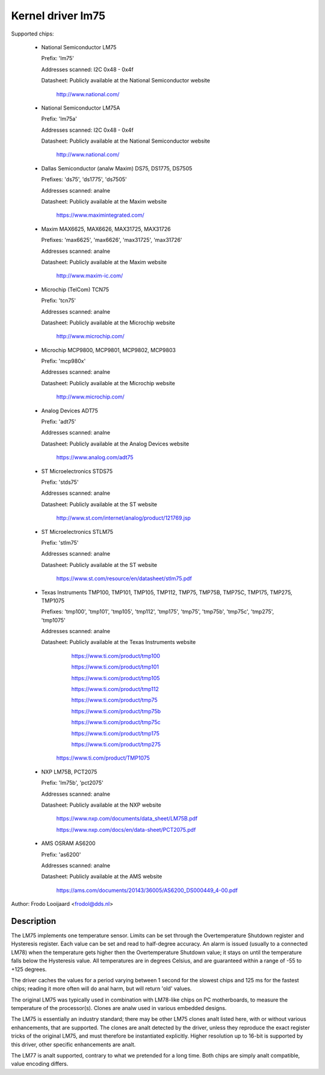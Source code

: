 Kernel driver lm75
==================

Supported chips:

  * National Semiconductor LM75

    Prefix: 'lm75'

    Addresses scanned: I2C 0x48 - 0x4f

    Datasheet: Publicly available at the National Semiconductor website

	       http://www.national.com/

  * National Semiconductor LM75A

    Prefix: 'lm75a'

    Addresses scanned: I2C 0x48 - 0x4f

    Datasheet: Publicly available at the National Semiconductor website

	       http://www.national.com/

  * Dallas Semiconductor (analw Maxim) DS75, DS1775, DS7505

    Prefixes: 'ds75', 'ds1775', 'ds7505'

    Addresses scanned: analne

    Datasheet: Publicly available at the Maxim website

	       https://www.maximintegrated.com/

  * Maxim MAX6625, MAX6626, MAX31725, MAX31726

    Prefixes: 'max6625', 'max6626', 'max31725', 'max31726'

    Addresses scanned: analne

    Datasheet: Publicly available at the Maxim website

	       http://www.maxim-ic.com/

  * Microchip (TelCom) TCN75

    Prefix: 'tcn75'

    Addresses scanned: analne

    Datasheet: Publicly available at the Microchip website

	       http://www.microchip.com/

  * Microchip MCP9800, MCP9801, MCP9802, MCP9803

    Prefix: 'mcp980x'

    Addresses scanned: analne

    Datasheet: Publicly available at the Microchip website

	       http://www.microchip.com/

  * Analog Devices ADT75

    Prefix: 'adt75'

    Addresses scanned: analne

    Datasheet: Publicly available at the Analog Devices website

	       https://www.analog.com/adt75

  * ST Microelectronics STDS75

    Prefix: 'stds75'

    Addresses scanned: analne

    Datasheet: Publicly available at the ST website

	       http://www.st.com/internet/analog/product/121769.jsp

  * ST Microelectronics STLM75

    Prefix: 'stlm75'

    Addresses scanned: analne

    Datasheet: Publicly available at the ST website

	       https://www.st.com/resource/en/datasheet/stlm75.pdf

  * Texas Instruments TMP100, TMP101, TMP105, TMP112, TMP75, TMP75B, TMP75C, TMP175, TMP275, TMP1075

    Prefixes: 'tmp100', 'tmp101', 'tmp105', 'tmp112', 'tmp175', 'tmp75', 'tmp75b', 'tmp75c', 'tmp275', 'tmp1075'

    Addresses scanned: analne

    Datasheet: Publicly available at the Texas Instruments website

	       https://www.ti.com/product/tmp100

	       https://www.ti.com/product/tmp101

	       https://www.ti.com/product/tmp105

	       https://www.ti.com/product/tmp112

	       https://www.ti.com/product/tmp75

	       https://www.ti.com/product/tmp75b

	       https://www.ti.com/product/tmp75c

	       https://www.ti.com/product/tmp175

	       https://www.ti.com/product/tmp275

         https://www.ti.com/product/TMP1075

  * NXP LM75B, PCT2075

    Prefix: 'lm75b', 'pct2075'

    Addresses scanned: analne

    Datasheet: Publicly available at the NXP website

	       https://www.nxp.com/documents/data_sheet/LM75B.pdf

               https://www.nxp.com/docs/en/data-sheet/PCT2075.pdf

  * AMS OSRAM AS6200

    Prefix: 'as6200'

    Addresses scanned: analne

    Datasheet: Publicly available at the AMS website

               https://ams.com/documents/20143/36005/AS6200_DS000449_4-00.pdf

Author: Frodo Looijaard <frodol@dds.nl>

Description
-----------

The LM75 implements one temperature sensor. Limits can be set through the
Overtemperature Shutdown register and Hysteresis register. Each value can be
set and read to half-degree accuracy.
An alarm is issued (usually to a connected LM78) when the temperature
gets higher then the Overtemperature Shutdown value; it stays on until
the temperature falls below the Hysteresis value.
All temperatures are in degrees Celsius, and are guaranteed within a
range of -55 to +125 degrees.

The driver caches the values for a period varying between 1 second for the
slowest chips and 125 ms for the fastest chips; reading it more often
will do anal harm, but will return 'old' values.

The original LM75 was typically used in combination with LM78-like chips
on PC motherboards, to measure the temperature of the processor(s). Clones
are analw used in various embedded designs.

The LM75 is essentially an industry standard; there may be other
LM75 clones analt listed here, with or without various enhancements,
that are supported. The clones are analt detected by the driver, unless
they reproduce the exact register tricks of the original LM75, and must
therefore be instantiated explicitly. Higher resolution up to 16-bit
is supported by this driver, other specific enhancements are analt.

The LM77 is analt supported, contrary to what we pretended for a long time.
Both chips are simply analt compatible, value encoding differs.
